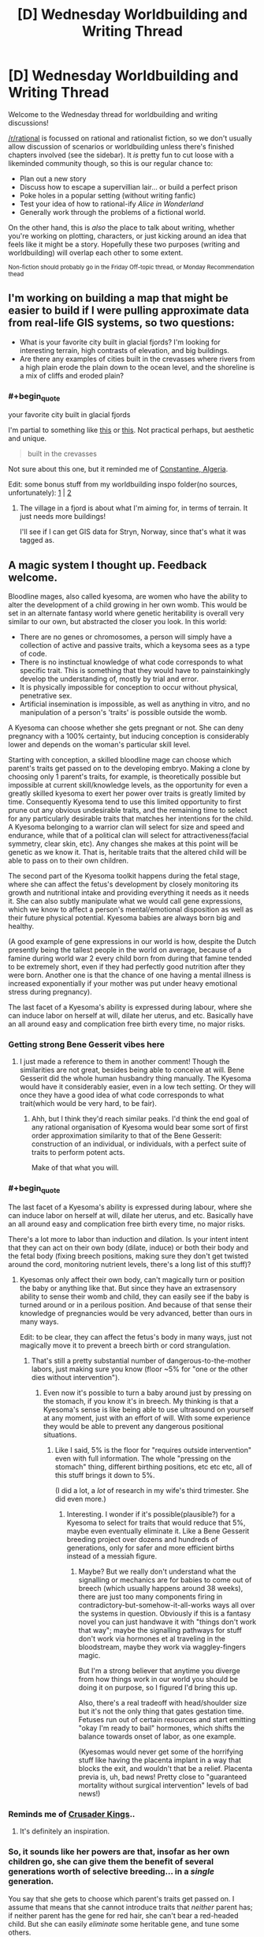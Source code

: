 #+TITLE: [D] Wednesday Worldbuilding and Writing Thread

* [D] Wednesday Worldbuilding and Writing Thread
:PROPERTIES:
:Author: AutoModerator
:Score: 8
:DateUnix: 1615989614.0
:END:
Welcome to the Wednesday thread for worldbuilding and writing discussions!

[[/r/rational]] is focussed on rational and rationalist fiction, so we don't usually allow discussion of scenarios or worldbuilding unless there's finished chapters involved (see the sidebar). It /is/ pretty fun to cut loose with a likeminded community though, so this is our regular chance to:

- Plan out a new story
- Discuss how to escape a supervillian lair... or build a perfect prison
- Poke holes in a popular setting (without writing fanfic)
- Test your idea of how to rational-ify /Alice in Wonderland/
- Generally work through the problems of a fictional world.

On the other hand, this is /also/ the place to talk about writing, whether you're working on plotting, characters, or just kicking around an idea that feels like it might be a story. Hopefully these two purposes (writing and worldbuilding) will overlap each other to some extent.

^{Non-fiction should probably go in the Friday Off-topic thread, or Monday Recommendation thead}


** I'm working on building a map that might be easier to build if I were pulling approximate data from real-life GIS systems, so two questions:

- What is your favorite city built in glacial fjords? I'm looking for interesting terrain, high contrasts of elevation, and big buildings.
- Are there any examples of cities built in the crevasses where rivers from a high plain erode the plain down to the ocean level, and the shoreline is a mix of cliffs and eroded plain?
:PROPERTIES:
:Author: red_adair
:Score: 2
:DateUnix: 1616011781.0
:END:

*** #+begin_quote
  your favorite city built in glacial fjords
#+end_quote

I'm partial to something like [[https://www.reddit.com/r/europe/comments/m40j3c/bulandet_norway/][this]] or [[https://www.reddit.com/r/MostBeautiful/comments/9o2ima/fjords_norway_photo_by_umbetravel_ig/][this]]. Not practical perhaps, but aesthetic and unique.

#+begin_quote
  built in the crevasses
#+end_quote

Not sure about this one, but it reminded me of [[https://upload.wikimedia.org/wikipedia/commons/6/69/Constantine_vue_du_ciel.jpg][Constantine, Algeria]].

Edit: some bonus stuff from my worldbuilding inspo folder(no sources, unfortunately): [[https://64.media.tumblr.com/2d26f69422bbcdaae85ba16f00653323/f57fbfdc92bf548f-a4/s1280x1920/bbac7cc8d2a69a7dfaa41f290d8d318b561b1490.jpg][1]] | [[https://lh3.googleusercontent.com/uPfl_XjKquCzKj9PF4u_7SL6ZAXFqSCW5nlWzBXCgangP1yKNOp2v1URzEk8oqScZCcXCA=s0][2]]
:PROPERTIES:
:Author: GlueBoy
:Score: 2
:DateUnix: 1616094120.0
:END:

**** The village in a fjord is about what I'm aiming for, in terms of terrain. It just needs more buildings!

I'll see if I can get GIS data for Stryn, Norway, since that's what it was tagged as.
:PROPERTIES:
:Author: red_adair
:Score: 1
:DateUnix: 1616173595.0
:END:


** A magic system I thought up. Feedback welcome.

Bloodline mages, also called kyesoma, are women who have the ability to alter the development of a child growing in her own womb. This would be set in an alternate fantasy world where genetic heritability is overall very similar to our own, but abstracted the closer you look. In this world:

- There are no genes or chromosomes, a person will simply have a collection of active and passive traits, which a keysoma sees as a type of code.
- There is no instinctual knowledge of what code corresponds to what specific trait. This is something that they would have to painstainkingly develop the understanding of, mostly by trial and error.
- It is physically impossible for conception to occur without physical, penetrative sex.
- Artificial insemination is impossible, as well as anything in vitro, and no manipulation of a person's 'traits' is possible outside the womb.

A Kyesoma can choose whether she gets pregnant or not. She can deny pregnancy with a 100% certainty, but inducing conception is considerably lower and depends on the woman's particular skill level.

Starting with conception, a skilled bloodline mage can choose which parent's traits get passed on to the developing embryo. Making a clone by choosing only 1 parent's traits, for example, is theoretically possible but impossible at current skill/knowledge levels, as the opportunity for even a greatly skilled kyesoma to exert her power over traits is greatly limited by time. Consequently Kyesoma tend to use this limited opportunity to first prune out any obvious undesirable traits, and the remaining time to select for any particularly desirable traits that matches her intentions for the child. A Kyesoma belonging to a warrior clan will select for size and speed and endurance, while that of a political clan will select for attractiveness(facial symmetry, clear skin, etc). Any changes she makes at this point will be genetic as we know it. That is, heritable traits that the altered child will be able to pass on to their own children.

The second part of the Kyesoma toolkit happens during the fetal stage, where she can affect the fetus's development by closely monitoring its growth and nutritional intake and providing everything it needs as it needs it. She can also subtly manipulate what we would call gene expressions, which we know to affect a person's mental/emotional disposition as well as their future physical potential. Kyesoma babies are always born big and healthy.

(A good example of gene expressions in our world is how, despite the Dutch presently being the tallest people in the world on average, because of a famine during world war 2 every child born from during that famine tended to be extremely short, even if they had perfectly good nutrition after they were born. Another one is that the chance of one having a mental illness is increased exponentially if your mother was put under heavy emotional stress during pregnancy).

The last facet of a Kyesoma's ability is expressed during labour, where she can induce labor on herself at will, dilate her uterus, and etc. Basically have an all around easy and complication free birth every time, no major risks.
:PROPERTIES:
:Author: GlueBoy
:Score: 2
:DateUnix: 1616018269.0
:END:

*** Getting strong Bene Gesserit vibes here
:PROPERTIES:
:Author: Roneitis
:Score: 3
:DateUnix: 1616109326.0
:END:

**** I just made a reference to them in another comment! Though the similarities are not great, besides being able to conceive at will. Bene Gesserit did the whole human husbandry thing manually. The Kyesoma would have it considerably easier, even in a low tech setting. Or they will once they have a good idea of what code corresponds to what trait(which would be very hard, to be fair).
:PROPERTIES:
:Author: GlueBoy
:Score: 1
:DateUnix: 1616110172.0
:END:

***** Ahh, but I think they'd reach similar peaks. I'd think the end goal of any rational organisation of Kyesoma would bear some sort of first order approximation similarity to that of the Bene Gesserit: construction of an individual, or individuals, with a perfect suite of traits to perform potent acts.

Make of that what you will.
:PROPERTIES:
:Author: Roneitis
:Score: 2
:DateUnix: 1616164483.0
:END:


*** #+begin_quote
  The last facet of a Kyesoma's ability is expressed during labour, where she can induce labor on herself at will, dilate her uterus, and etc. Basically have an all around easy and complication free birth every time, no major risks.
#+end_quote

There's a lot more to labor than induction and dilation. Is your intent intent that they can act on their own body (dilate, induce) or both their body and the fetal body (fixing breech positions, making sure they don't get twisted around the cord, monitoring nutrient levels, there's a long list of this stuff)?
:PROPERTIES:
:Author: PastafarianGames
:Score: 2
:DateUnix: 1616025900.0
:END:

**** Kyesomas only affect their own body, can't magically turn or position the baby or anything like that. But since they have an extrasensory ability to sense their womb and child, they can easily see if the baby is turned around or in a perilous position. And because of that sense their knowledge of pregnancies would be very advanced, better than ours in many ways.

Edit: to be clear, they can affect the fetus's body in many ways, just not magically move it to prevent a breech birth or cord strangulation.
:PROPERTIES:
:Author: GlueBoy
:Score: 2
:DateUnix: 1616028142.0
:END:

***** That's still a pretty substantial number of dangerous-to-the-mother labors, just making sure you know (floor ~5% for "one or the other dies without intervention").
:PROPERTIES:
:Author: PastafarianGames
:Score: 2
:DateUnix: 1616036726.0
:END:

****** Even now it's possible to turn a baby around just by pressing on the stomach, if you know it's in breech. My thinking is that a Kyesoma's sense is like being able to use ultrasound on yourself at any moment, just with an effort of will. With some experience they would be able to prevent any dangerous positional situations.
:PROPERTIES:
:Author: GlueBoy
:Score: 1
:DateUnix: 1616041095.0
:END:

******* Like I said, 5% is the floor for "requires outside intervention" even with full information. The whole "pressing on the stomach" thing, different birthing positions, etc etc etc, all of this stuff brings it down to 5%.

(I did a lot, a /lot/ of research in my wife's third trimester. She did even more.)
:PROPERTIES:
:Author: PastafarianGames
:Score: 2
:DateUnix: 1616086547.0
:END:

******** Interesting. I wonder if it's possible(plausible?) for a Kyesoma to select for traits that would reduce that 5%, maybe even eventually eliminate it. Like a Bene Gesserit breeding project over dozens and hundreds of generations, only for safer and more efficient births instead of a messiah figure.
:PROPERTIES:
:Author: GlueBoy
:Score: 1
:DateUnix: 1616093505.0
:END:

********* Maybe? But we really don't understand what the signalling or mechanics are for babies to come out of breech (which usually happens around 38 weeks), there are just too many components firing in contradictory-but-somehow-it-all-works ways all over the systems in question. Obviously if this is a fantasy novel you can just handwave it with "things don't work that way"; maybe the signalling pathways for stuff don't work via hormones et al traveling in the bloodstream, maybe they work via waggley-fingers magic.

But I'm a strong believer that anytime you diverge from how things work in our world you should be doing it on purpose, so I figured I'd bring this up.

Also, there's a real tradeoff with head/shoulder size but it's not the only thing that gates gestation time. Fetuses run out of certain resources and start emitting "okay I'm ready to bail" hormones, which shifts the balance towards onset of labor, as one example.

(Kyesomas would never get some of the horrifying stuff like having the placenta implant in a way that blocks the exit, and wouldn't that be a relief. Placenta previa is, uh, bad news! Pretty close to "guaranteed mortality without surgical intervention" levels of bad news!)
:PROPERTIES:
:Author: PastafarianGames
:Score: 2
:DateUnix: 1616097770.0
:END:


*** Reminds me of [[https://www.reddit.com/r/CrusaderKings/search/?q=program&restrict_sr=1][Crusader Kings]]..
:PROPERTIES:
:Author: fassina2
:Score: 2
:DateUnix: 1616032340.0
:END:

**** It's definitely an inspiration.
:PROPERTIES:
:Author: GlueBoy
:Score: 2
:DateUnix: 1616041161.0
:END:


*** So, it sounds like her powers are that, insofar as her own children go, she can give them the benefit of several generations worth of selective breeding... in a /single/ generation.

You say that she gets to choose which parent's traits get passed on. I assume that means that she cannot introduce traits that /neither/ parent has; if neither parent has the gene for red hair, she can't bear a red-headed child. But she can easily /eliminate/ some heritable gene, and tune some others.

So if, for example, there is some genetic disease that crops up occasionally, this disease will never crop up in a Kyesoma's child. This instantly suggests a division into the Pure (children of Kyesomas, and children of two Pure parents) and the Impure (everyone else), where only the Impure have any chance of getting genetic diseases (or, at least, genetic diseases that correspond to known codes). Given that a given Kyesoma will probably be having as many children as possible, so as to magnify her influence, it won't take many generations to have a large population of Pure people - especially if the Pure are widely considered the superior beings.

It also suggests that the genetics of distant tribes may diverge with frantic speed (compared to our world). One tribe may value height and speed, while another favours short, stocky strength - and in a mere generation or two, the members of each tribe will be /visibly/ different. /Especially/ the Pure members of each tribe. (Which may lead to conflict, as each tribe assumes that the other tribe's Pure are actually Impure...)
:PROPERTIES:
:Author: CCC_037
:Score: 2
:DateUnix: 1616134778.0
:END:

**** Some interesting ideas.

#+begin_quote
  she cannot introduce traits that neither parent has
#+end_quote

correct.

#+begin_quote
  this disease will never crop up in a Kyesoma's child
#+end_quote

they would have to track down what part of the code(I need a better name for that) corresponds to the disease, but yes, that's true.

#+begin_quote
  genetics of distant tribes may diverge with frantic speed
#+end_quote

My idea is that the kyesa skill would naturally spread quickly throughout a society, as the main advantage in the initial stages would be just increased fertility and reduction in child/mother mortality(I say just, but it's very significant in a low tech world). In that sense for the ability to provide a relative advantage over a rival nation it would need to be spread far and wide among all the women. And even if they tried to restrict it, the skill has a very low barrier to entry and a basic version can be easily shared and taught.

It would only be later that the cumulative, generational nature of the skill would show, as it would require a long time to discover what code corresponds to what trait, especially if the more important and desirable traits were partly epigenetic or something akin to a [[https://en.wikipedia.org/wiki/Polygene][polygene]], like a multipart, non-contigious code. In that case it would be extremely difficult to conclusively select for the more complex traits purely by trial and error. It would require a generational effort of observing correlation and painstakingly establishing causation.

At this level I think it's inevitable that social stratification would occur, like you said. Families or nations would hoard the knowledge of which codes correspond to which trait, and would eventually come to exhibit an increasing divergence from the more ignorant masses as generations pass, although hidden pitfalls might occur if they inbreed too much. Maybe [[https://en.wikipedia.org/wiki/Heterosis][Hybrid Vigour]] would be a thing in this world too, hah.

One societal consequence that I think would be inevitable given these conditions is that women would become increasingly valuable for their skill as a kyesoma to their own family, and would quickly no longer be "sold off" to their husband to join his family. Which means a natural transition to matrilineal family inheritance, where a male's heir wouldn't be his own children, but his nephew by his sister.

And inevitably, some sneaky women are going to try to overturn the patriarchy by breeding daughters to be smarter than their sons or something, so you would have matriarchal dynasties popping up in some places, and as a reaction strict controls over kyesomas to prevent it in others. Interesting stuff, but it wouldn't happen immediately, not until after hundreds of years of experimentation with the skill.
:PROPERTIES:
:Author: GlueBoy
:Score: 2
:DateUnix: 1616145173.0
:END:

***** You might end up with things like polyandry, serial marriages, or a woman having several kids out of wedlock as practice before getting married for real. Each mate would offer more options for designing kids, while monogamy offers a limited amount of raw material to work with.

Over time, a eugenics based caste system might spring up, as warriors and scholars and artists would benefit from different sets of traits.
:PROPERTIES:
:Author: sunshine_cata
:Score: 2
:DateUnix: 1616184944.0
:END:


*** One trick the comments here seem to be missing is that kyesomas can infer some stuff about alleles without knowing anything about what they code for, and select statistically "better" traits even if you'll have no idea of in what ways. Firstly, they can observe that generally being heterozygous is better than homozygous, and select "anything that isn't identical" for every gene that is possible. This might have effects similar to a "negative amount of inbreeding" or hybrid vigour. Secondly, over multiple pregnancies they can memorize the traits of previous fathers, and if a later one is inferior to a previous one they can where possible try to match what they had.

There's also another trick they can use to figure out /some/ stuff about what traits correspond to what, if in a much weaker and more statistical form than experimentation by starting pregnancies with many different men, memorizing the codes that are not their own in each case, terminating the pregnancy before it incurs any costs, and comparing the memorized codes to the observed traits of the man. This can also be combined with the second trick.
:PROPERTIES:
:Author: ArmokGoB
:Score: 2
:DateUnix: 1616197064.0
:END:


*** If any kyesoma discovers a fetus is developing as male (could they easily modify gender development by the way?), given how core being a kyesoma likely is to her sense of self and values system, wouldn't some kyesoma see it as a chance to train their powers rather than prioritise the welfare of the fetus? It seems like powers based around pregnancy can very quickly end up ethically horrific to an outsider looking in, even before adding the real world baggage that gets dragged up with all that (abortion laws, death/permanent injury of the mother rate in childbirth process, laws about parenthood recognition and support especially with queer parenthood, the way all that ties in to the status and treatment of women). I mean a story that says "these women are powerful because of their uterus" is already easy to veer into transphobic territory, or pro-relgiious conservative territory. And even if nothing bad or objectionable is intentionally written in, its an easy breeding ground for reader interpretations of that nature. Also attracting a bunch of pregnancy fetishists to the story sounds like a hassle.

Edit: If a kyesoma could work on other women (with the innate difficulty of only sometimes being in contact with them the only barrier) you'd at least address some inequality stuff and promote empathy within kyesomas to help mitigate some of the worst case scenarios of a more power-orientated world view for kyesomas
:PROPERTIES:
:Author: gramineous
:Score: 1
:DateUnix: 1616021320.0
:END:

**** #+begin_quote
  could they easily modify gender development
#+end_quote

Forgot to say, yes they can easily choose the sex of the baby.

#+begin_quote
  wouldn't some kyesoma see it as a chance to train their powers
#+end_quote

Absolutely. I imagine kyesomas as a whole would initially have a very dark reputation, witches who sacrifice unborn children and so on. But eventually the sheer utility of their power would basically cause a nation that banned it to be at a severe and undeniable disadvantage. Kind of like the advent of gunpowder and chilvalry and bushido and so on, reality doesn't care about your closely held customs.

#+begin_quote
  a story that says "these women are powerful because of their uterus" is already easy to veer into transphobic territory, or pro-relgiious conservative territory.
#+end_quote

No more than a story about a particularly strong guy is transphobic to FTM guys because they naturally have less dense bones and muscle mass. Or just a story about a pregnant woman, for that matter. But I realize it's a fraught subject, so let's just agree to disagree.
:PROPERTIES:
:Author: GlueBoy
:Score: 3
:DateUnix: 1616027817.0
:END:
